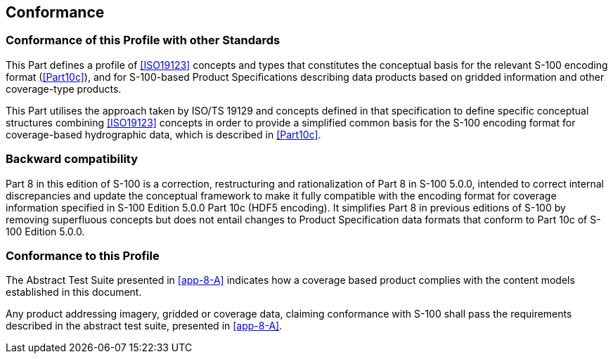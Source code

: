 == Conformance

=== Conformance of this Profile with other Standards

This Part defines a profile of <<ISO19123>> concepts and types that constitutes the
conceptual basis for the relevant S-100 encoding format (<<Part10c>>), and for S-100-based Product Specifications describing data
products based on gridded information and other coverage-type products.

This Part utilises the approach taken by ISO/TS 19129 and concepts defined in that
specification to define specific conceptual structures combining <<ISO19123>> concepts
in order to provide a simplified common basis for the S-100 encoding format for
coverage-based hydrographic data, which is described in <<Part10c>>.

=== Backward compatibility

Part 8 in this edition of S-100 is a correction, restructuring and rationalization of
Part 8 in S-100 5.0.0, intended to correct internal discrepancies and update the
conceptual framework to make it fully compatible with the encoding format for coverage
information specified in S-100 Edition 5.0.0 Part 10c (HDF5 encoding). It simplifies
Part 8 in previous editions of S-100 by removing superfluous concepts but does not
entail changes to Product Specification data formats that conform to Part 10c of S-100
Edition 5.0.0.

=== Conformance to this Profile

The Abstract Test Suite presented in <<app-8-A>> indicates how a coverage based
product complies with the content models established in this document.

Any product addressing imagery, gridded or coverage data, claiming conformance with
S-100 shall pass the requirements described in the abstract test suite, presented in
<<app-8-A>>.
